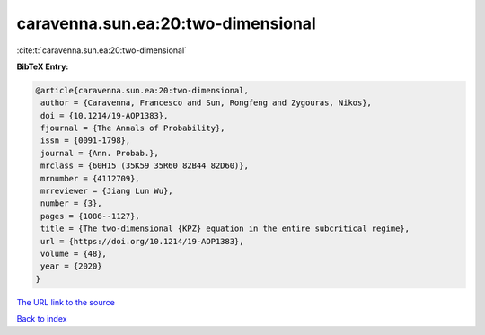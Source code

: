 caravenna.sun.ea:20:two-dimensional
===================================

:cite:t:`caravenna.sun.ea:20:two-dimensional`

**BibTeX Entry:**

.. code-block:: bibtex

   @article{caravenna.sun.ea:20:two-dimensional,
    author = {Caravenna, Francesco and Sun, Rongfeng and Zygouras, Nikos},
    doi = {10.1214/19-AOP1383},
    fjournal = {The Annals of Probability},
    issn = {0091-1798},
    journal = {Ann. Probab.},
    mrclass = {60H15 (35K59 35R60 82B44 82D60)},
    mrnumber = {4112709},
    mrreviewer = {Jiang Lun Wu},
    number = {3},
    pages = {1086--1127},
    title = {The two-dimensional {KPZ} equation in the entire subcritical regime},
    url = {https://doi.org/10.1214/19-AOP1383},
    volume = {48},
    year = {2020}
   }
`The URL link to the source <ttps://doi.org/10.1214/19-AOP1383}>`_


`Back to index <../By-Cite-Keys.html>`_
